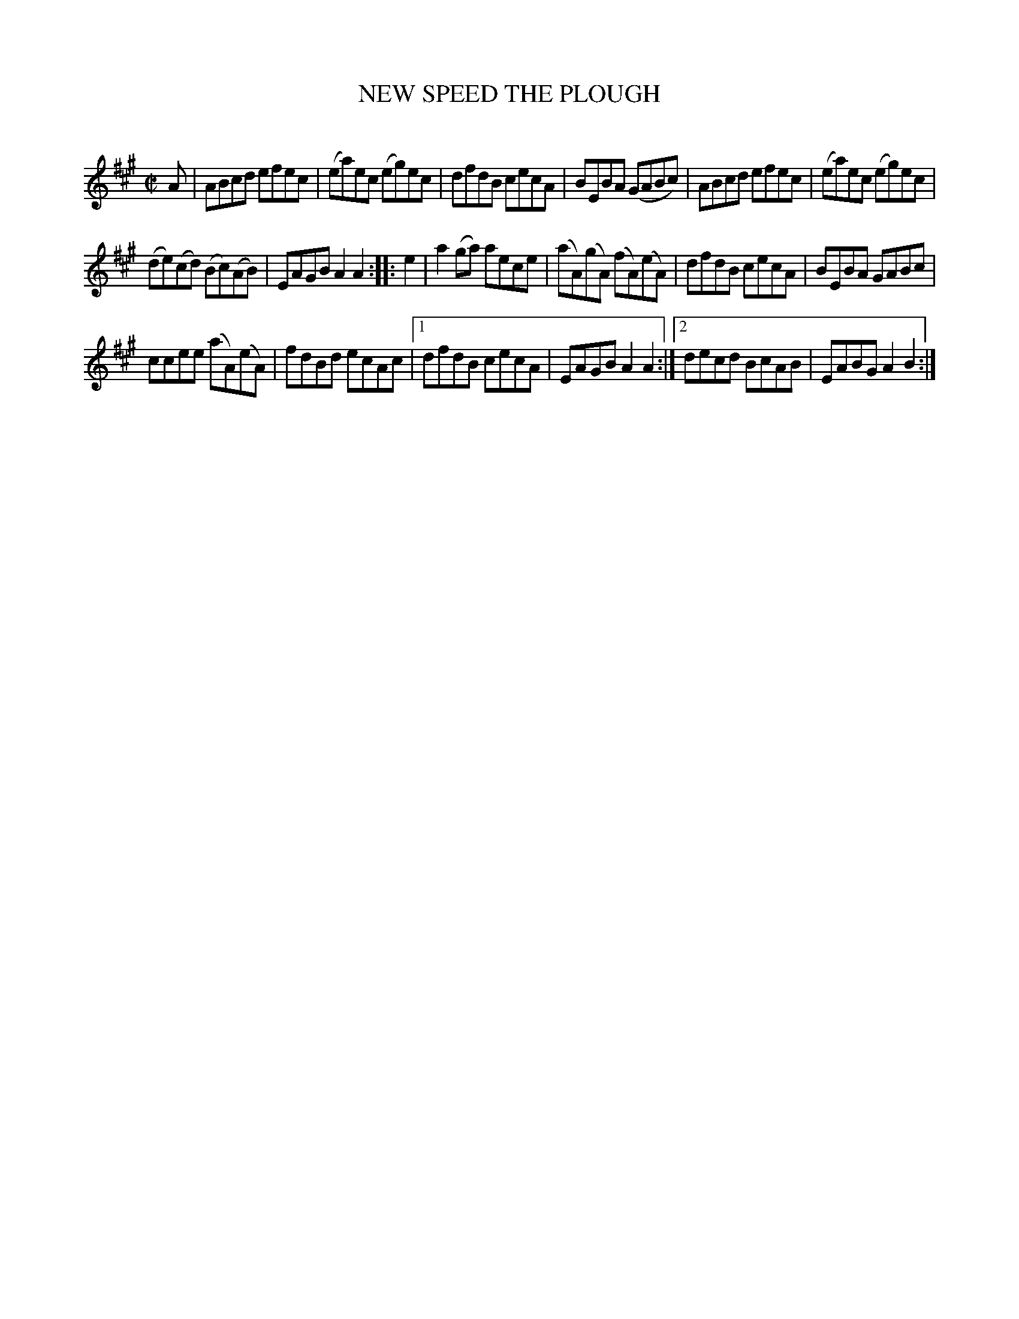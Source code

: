 X: 10411
T: NEW SPEED THE PLOUGH
C:
%R: reel
B: Elias Howe "The Musician's Companion" Part 1 1842 p.41 #1
S: http://imslp.org/wiki/The_Musician's_Companion_(Howe,_Elias)
Z: 2015 John Chambers <jc:trillian.mit.edu>
N: First/last note lengths aren't correct; not fixed.
M: C|
L: 1/8
K: A
% - - - - - - - - - - - - - - - - - - - - - - - - -
A |\
ABcd efec | (ea)ec (eg)ec | dfdB cecA | BEBA (GABc) | ABcd efec | (ea)ec (eg)ec |
(de)(cd) (Bc)(AB) | EAGB A2A2 :: e2 | a2(ga) aece | (aA)(gA) (fA)(eA) | dfdB cecA | BEBA GABc |
ccee (aA)(eA) | fdBd ecAc |[1 dfdB cecA | EAGB A2A2 :|[2 decd BcAB | EABG A2B2 :| 
% - - - - - - - - - - - - - - - - - - - - - - - - -
